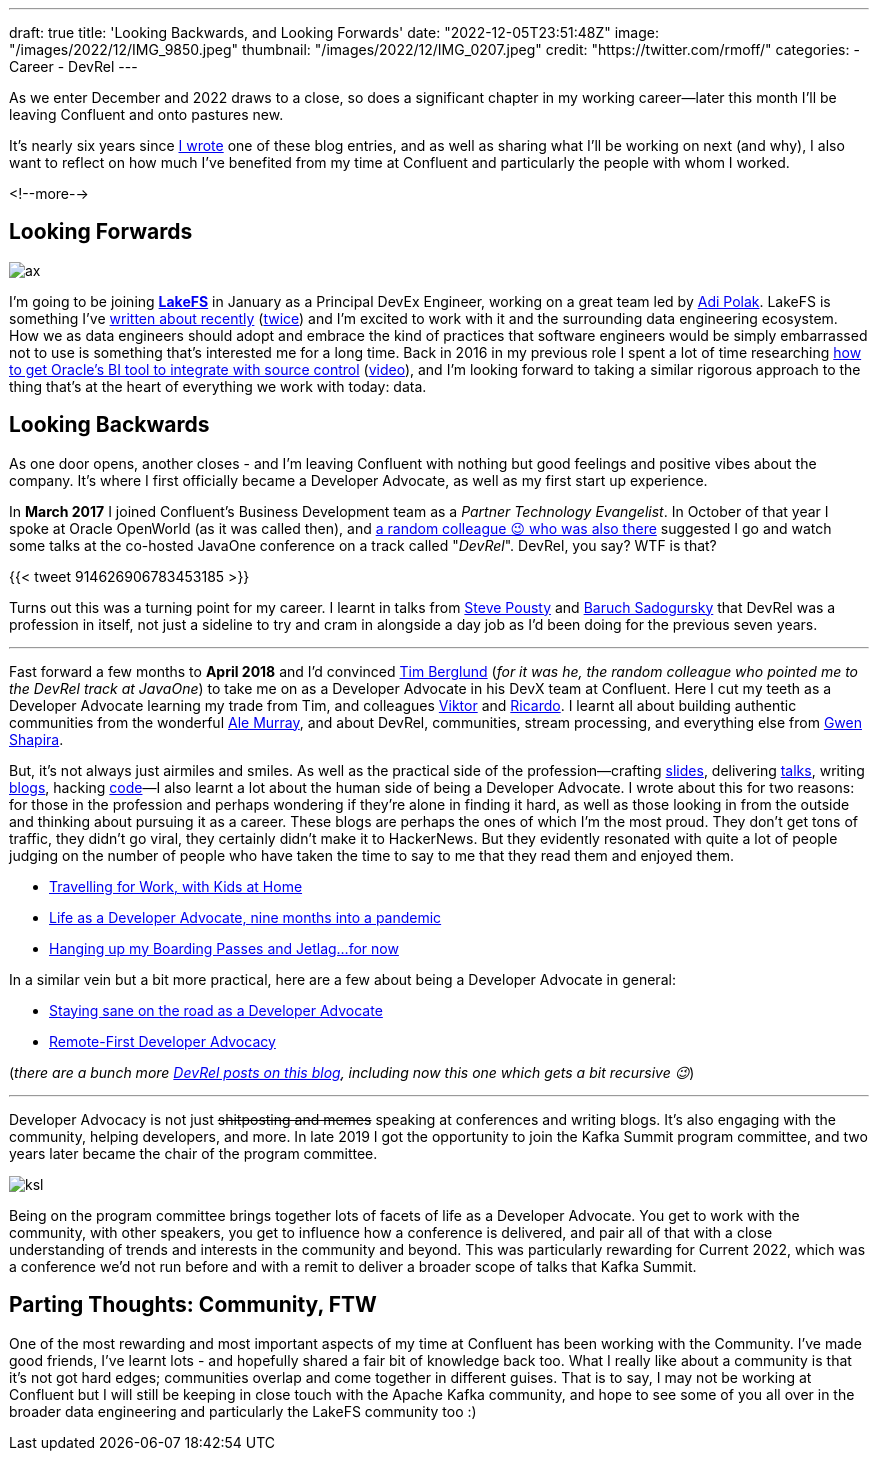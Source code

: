---
draft: true
title: 'Looking Backwards, and Looking Forwards'
date: "2022-12-05T23:51:48Z"
image: "/images/2022/12/IMG_9850.jpeg"
thumbnail: "/images/2022/12/IMG_0207.jpeg"
credit: "https://twitter.com/rmoff/"
categories:
- Career
- DevRel
---

:source-highlighter: rouge
:icons: font
:rouge-css: style
:rouge-style: github

As we enter December and 2022 draws to a close, so does a significant chapter in my working career—later this month I'll be leaving Confluent and onto pastures new. 

It's nearly six years since link:/2017/03/10/time-for-a-change/[I wrote] one of these blog entries, and as well as sharing what I'll be working on next (and why), I also want to reflect on how much I've benefited from my time at Confluent and particularly the people with whom I worked. 

<!--more-->


## Looking Forwards

image::/images/2022/12/ax.jpg[]

I'm going to be joining https://lakefs.io/[*LakeFS*] in January as a Principal DevEx Engineer, working on a great team led by https://www.linkedin.com/in/polak-adi[Adi Polak]. LakeFS is something I've link:/2022/09/14/data-engineering-in-2022-storage-and-access/#_git_for_data_with_lakefs[written about recently] (link:/2022/09/16/data-engineering-in-2022-exploring-lakefs-with-jupyter-and-pyspark/[twice]) and I'm excited to work with it and the surrounding data engineering ecosystem. How we as data engineers should adopt and embrace the kind of practices that software engineers would be simply embarrassed not to use is something that's interested me for a long time. Back in 2016 in my previous role I spent a lot of time researching https://www.rittmanmead.com/blog/2016/12/source-control-and-automated-code-deployment-options-for-obiee/[how to get Oracle's BI tool to integrate with source control] (https://www.youtube.com/watch?v=Kpbbb-pa2gU[video]), and I'm looking forward to taking a similar rigorous approach to the thing that's at the heart of everything we work with today: data. 


## Looking Backwards 

As one door opens, another closes - and I'm leaving Confluent with nothing but good feelings and positive vibes about the company. It's where I first officially became a Developer Advocate, as well as my first start up experience. 

In **March 2017** I joined Confluent's Business Development team as a _Partner Technology Evangelist_. In October of that year I spoke at Oracle OpenWorld (as it was called then), and https://twitter.com/tlberglund[a random colleague 😉 who was also there] suggested I go and watch some talks at the co-hosted JavaOne conference on a track called "_DevRel_". DevRel, you say? WTF is that? 

{{< tweet 914626906783453185 >}}

Turns out this was a turning point for my career. I learnt in talks from https://twitter.com/TheSteve0[Steve Pousty] and https://twitter.com/jbaruch[Baruch Sadogursky] that DevRel was a profession in itself, not just a sideline to try and cram in alongside a day job as I'd been doing for the previous seven years. 

''''

Fast forward a few months to **April 2018** and I'd convinced https://twitter.com/tlberglund[Tim Berglund] (_for it was he, the random colleague who pointed me to the DevRel track at JavaOne_) to take me on as a Developer Advocate in his DevX team at Confluent. Here I cut my teeth as a Developer Advocate learning my trade from Tim, and colleagues https://twitter.com/gamussa[Viktor] and https://twitter.com/riferrei[Ricardo]. I learnt all about building authentic communities from the wonderful https://twitter.com/ale_amurray[Ale Murray], and about DevRel, communities, stream processing, and everything else from https://twitter.com/gwenshap[Gwen Shapira].

But, it's not always just airmiles and smiles. As well as the practical side of the profession—crafting https://talks.rmoff.net/[slides], delivering https://www.youtube.com/playlist?list=PL5T99fPsK7pqp5Vdv8HtKVtwsuyGJEIeu[talks], writing https://www.confluent.io/blog/author/robin-moffatt/[blogs], hacking https://github.com/confluentinc/demo-scene/[code]—I also learnt a lot about the human side of being a Developer Advocate. I wrote about this for two reasons: for those in the profession and perhaps wondering if they're alone in finding it hard, as well as those looking in from the outside and thinking about pursuing it as a career. These blogs are perhaps the ones of which I'm the most proud. They don't get tons of traffic, they didn't go viral, they certainly didn't make it to HackerNews. But they evidently resonated with quite a lot of people judging on the number of people who have taken the time to say to me that they read them and enjoyed them. 

* link:/2019/02/09/travelling-for-work-with-kids-at-home/[Travelling for Work, with Kids at Home]
* link:/2020/12/03/life-as-a-developer-advocate-nine-months-into-a-pandemic/[Life as a Developer Advocate, nine months into a pandemic]
* link:/2022/04/07/hanging-up-my-boarding-passes-and-jetlagfor-now/[Hanging up my Boarding Passes and Jetlag…for now]

In a similar vein but a bit more practical, here are a few about being a Developer Advocate in general: 

* link:/2019/09/19/staying-sane-on-the-road-as-a-developer-advocate/[Staying sane on the road as a Developer Advocate]
* link:/2022/04/07/remote-first-developer-advocacy/[Remote-First Developer Advocacy]

(_there are a bunch more link:/categories/devrel/[DevRel posts on this blog], including now this one which gets a bit recursive 😉_)

''''

Developer Advocacy is not just +++<del>shitposting and memes</del>+++ speaking at conferences and writing blogs. It's also engaging with the community, helping developers, and more. In late 2019 I got the opportunity to join the Kafka Summit program committee, and two years later became the chair of the program committee.

image::/images/2022/12/ksl.jpg[]

Being on the program committee brings together lots of facets of life as a Developer Advocate. You get to work with the community, with other speakers, you get to influence how a conference is delivered, and pair all of that with a close understanding of trends and interests in the community and beyond. This was particularly rewarding for Current 2022, which was a conference we'd not run before and with a remit to deliver a broader scope of talks that Kafka Summit. 

## Parting Thoughts: Community, FTW

One of the most rewarding and most important aspects of my time at Confluent has been working with the Community. I've made good friends, I've learnt lots - and hopefully shared a fair bit of knowledge back too. What I really like about a community is that it's not got hard edges; communities overlap and come together in different guises. That is to say, I may not be working at Confluent but I will still be keeping in close touch with the Apache Kafka community, and hope to see some of you all over in the broader data engineering and particularly the LakeFS community too :) 
